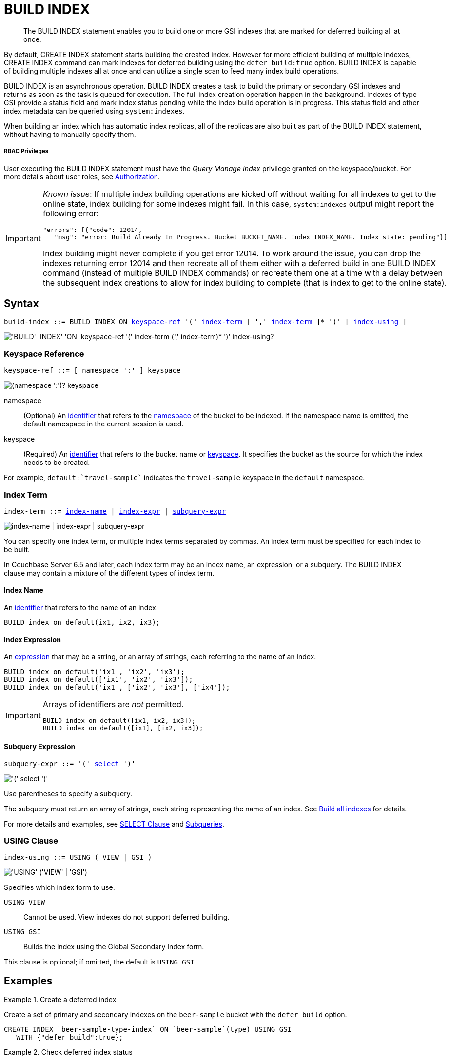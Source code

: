 = BUILD INDEX
:page-topic-type: concept
:imagesdir: ../../assets/images

[abstract]
The BUILD INDEX statement enables you to build one or more GSI indexes that are marked for deferred building all at once.

By default, CREATE INDEX statement starts building the created index.
However for more efficient building of multiple indexes, CREATE INDEX command can mark indexes for deferred building using the `defer_build:true` option.
BUILD INDEX is capable of building multiple indexes all at once and can utilize a single scan to feed many index build operations.

BUILD INDEX is an asynchronous operation.
BUILD INDEX creates a task to build the primary or secondary GSI indexes and returns as soon as the task is queued for execution.
The full index creation operation happen in the background.
Indexes of type GSI provide a status field and mark index status pending while the index build operation is in progress.
This status field and other index metadata can be queried using `system:indexes`.

When building an index which has automatic index replicas, all of the replicas are also built as part of the BUILD INDEX statement, without having to manually specify them.

[discrete]
===== RBAC Privileges

User executing the BUILD INDEX statement must have the _Query Manage Index_ privilege granted on the keyspace/bucket.
For more details about user roles, see
xref:learn:security/authorization-overview.adoc[Authorization].

[IMPORTANT]
====
_Known issue_: If multiple index building operations are kicked off without waiting for all indexes to get to the online state, index building for some indexes might fail.
In this case, `system:indexes` output might report the following error:

----
"errors": [{"code": 12014,
   "msg": "error: Build Already In Progress. Bucket BUCKET_NAME. Index INDEX_NAME. Index state: pending"}]
----

Index building might never complete if you get error 12014.
To work around the issue, you can drop the indexes returning error 12014 and then recreate all of them either with a deferred build in one BUILD INDEX command (instead of multiple BUILD INDEX commands) or recreate them one at a time with a delay between the subsequent index creations to allow for index building to complete (that is index to get to the online state).
====

== Syntax

[subs="normal"]
----
build-index ::= BUILD INDEX ON <<keyspace-ref>> '(' <<index-term>> [ ',' <<index-term>> ]* ')' [ <<index-using>> ]
----

image::n1ql-language-reference/build-index.png["'BUILD' 'INDEX' 'ON' keyspace-ref '(' index-term (',' index-term)* ')' index-using?"]

[[keyspace-ref,keyspace-ref]]
=== Keyspace Reference

[subs="normal"]
----
keyspace-ref ::= [ namespace ':' ] keyspace
----

image::n1ql-language-reference/from-keyspace-ref.png["(namespace ':')? keyspace"]

namespace::
(Optional) An xref:n1ql-language-reference/identifiers.adoc[identifier] that refers to the xref:n1ql-intro/sysinfo.adoc#logical-heirarchy[namespace] of the bucket to be indexed.
If the namespace name is omitted, the default namespace in the current session is used.

keyspace::
(Required) An xref:n1ql-language-reference/identifiers.adoc[identifier] that refers to the bucket name or xref:n1ql-intro/sysinfo.adoc#logical-hierarchy[keyspace].
It specifies the bucket as the source for which the index needs to be created.

For example, `default:{backtick}travel-sample{backtick}` indicates the `travel-sample` keyspace in the `default` namespace.

[[index-term,index-term]]
=== Index Term

[subs="normal"]
----
index-term ::= <<index-name>> | <<index-expr>> | <<subquery-expr>>
----

image::n1ql-language-reference/index-term.png["index-name | index-expr | subquery-expr"]

You can specify one index term, or multiple index terms separated by commas.
An index term must be specified for each index to be built.

In Couchbase Server 6.5 and later, each index term may be an index name, an expression, or a subquery.
The BUILD INDEX clause may contain a mixture of the different types of index term.

[[index-name,index-name]]
==== Index Name

An xref:n1ql-language-reference/identifiers.adoc[identifier] that refers to the name of an index.

====
[source,n1ql]
----
BUILD index on default(ix1, ix2, ix3);
----
====

[[index-expr,index-expr]]
==== Index Expression

An xref:n1ql-language-reference/index.adoc[expression] that may be a string, or an array of strings, each referring to the name of an index.

====
[source,n1ql]
----
BUILD index on default('ix1', 'ix2', 'ix3');
BUILD index on default(['ix1', 'ix2', 'ix3']);
BUILD index on default('ix1', ['ix2', 'ix3'], ['ix4']);
----
====

[IMPORTANT]
--
Arrays of identifiers are _not_ permitted.

[source,n1ql]
----
BUILD index on default([ix1, ix2, ix3]);
BUILD index on default([ix1], [ix2, ix3]);
----
--

[[subquery-expr,subquery-expr]]
==== Subquery Expression

[subs="normal"]
----
subquery-expr ::= '(' xref:n1ql-language-reference/selectclause.adoc[select] ')'
----

image::n1ql-language-reference/subquery-expr.png["'(' select ')'"]

Use parentheses to specify a subquery.

The subquery must return an array of strings, each string representing the name of an index.
See <<example-4>> for details.

For more details and examples, see xref:n1ql-language-reference/selectclause.adoc[SELECT Clause] and xref:n1ql-language-reference/subqueries.adoc[Subqueries].

[[index-using,index-using]]
=== USING Clause

[subs="normal"]
----
index-using ::= USING ( VIEW | GSI )
----

image::n1ql-language-reference/index-using.png["'USING' ('VIEW' | 'GSI')"]

Specifies which index form to use.

`USING VIEW`:: Cannot be used.
View indexes do not support deferred building.

`USING GSI`:: Builds the index using the Global Secondary Index form.

This clause is optional; if omitted, the default is `USING GSI`.

== Examples

[[example-1]]
.Create a deferred index
====
Create a set of primary and secondary indexes on the `beer-sample` bucket with the `defer_build` option.

[source,n1ql]
----
CREATE INDEX `beer-sample-type-index` ON `beer-sample`(type) USING GSI
   WITH {"defer_build":true};
----
====

[[example-2]]
.Check deferred index status
====
Query `system:indexes` for the status of the index.

[source,n1ql]
----
SELECT * FROM system:indexes WHERE name="beer-sample-type-index";
----

.Results
[source,json]
----
[
  {
    "indexes": {
      "datastore_id": "http://127.0.0.1:8091",
      "id": "91e28fbb76aa93f6",
      "index_key": [
        "`type`"
      ],
      "keyspace_id": "beer-sample",
      "name": "beer-sample-type-index",
      "namespace_id": "default",
      "state": "deferred", <1>
      "using": "gsi"
    }
  }
]
----
====

<1> The `beer-sample-type-index` is in the pending state (deferred).

[[example-3]]
.Build a named index
====
Kick off the deferred build using the index name.

[source,n1ql]
----
BUILD INDEX ON `beer-sample`(`beer-sample-type-index`) USING GSI;
----
====

[[example-4]]
.Build all indexes
====
Alternatively, kick off all deferred builds in the keyspace, using a subquery to find the deferred builds.

[source,n1ql]
----
BUILD INDEX ON `beer-sample` (( <1>
  SELECT RAW name <2>
  FROM system:indexes
  WHERE keyspace_id = 'beer-sample'
    AND state = 'deferred' ));
----
====

<1> One set of parentheses delimits the whole group of index terms, and another set of parentheses delimits the subquery.
In this case there is a double set of parentheses, as the subquery is the only index term.

<2> The `RAW` keyword forces the subquery to return a flattened array of strings, each of which refers to an index name.

[[example-5]]
.Check online index status
====
Query `system:indexes` for the status of the index.

[source,n1ql]
----
SELECT * FROM system:indexes WHERE name="beer-sample-type-index";
----

.Results
[source,json]
----
[
  {
    "indexes": {
      "datastore_id": "http://127.0.0.1:8091",
      "id": "91e28fbb76aa93f6",
      "index_key": [
        "`type`"
      ],
      "keyspace_id": "beer-sample",
      "name": "beer-sample-type-index",
      "namespace_id": "default",
      "state": "online", <1>
      "using": "gsi"
    }
  }
]
----
====

<1> The index has now been created.
